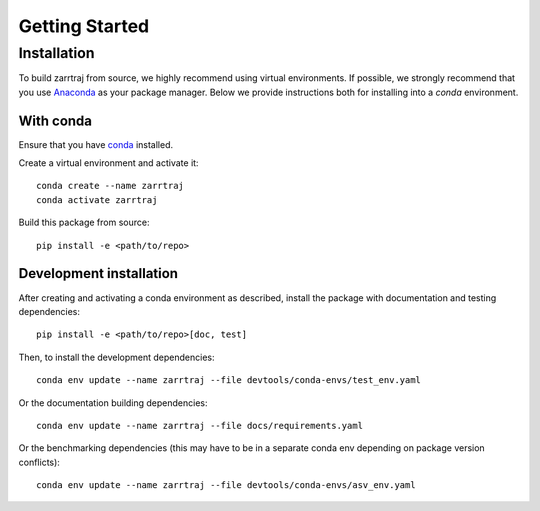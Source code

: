 Getting Started
===============

Installation
############

To build zarrtraj from source, we highly recommend using virtual environments.
If possible, we strongly recommend that you use
`Anaconda <https://docs.conda.io/en/latest/>`_ as your package manager.
Below we provide instructions both for installing into a `conda` environment.

With conda
----------

Ensure that you have `conda <https://docs.conda.io/projects/conda/en/latest/user-guide/install/index.html>`_ installed.

Create a virtual environment and activate it::

    conda create --name zarrtraj
    conda activate zarrtraj

Build this package from source::

    pip install -e <path/to/repo>

Development installation
------------------------

After creating and activating a conda environment as described, install 
the package with documentation and testing dependencies::

    pip install -e <path/to/repo>[doc, test]

Then, to install the development dependencies::

    conda env update --name zarrtraj --file devtools/conda-envs/test_env.yaml

Or the documentation building dependencies::

    conda env update --name zarrtraj --file docs/requirements.yaml

Or the benchmarking dependencies (this may have to be in a separate conda env
depending on package version conflicts)::

    conda env update --name zarrtraj --file devtools/conda-envs/asv_env.yaml
